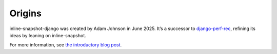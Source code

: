 =======
Origins
=======

inline-snapshot-django was created by Adam Johnson in June 2025.
It’s a successor to `django-perf-rec <https://pypi.org/project/django-perf-rec/>`__, refining its ideas by leaning on inline-snapshot.

For more information, see `the introductory blog post <https://adamj.eu/tech/2025/06/24/django-introducing-inline-snapshot-django/>`__.
